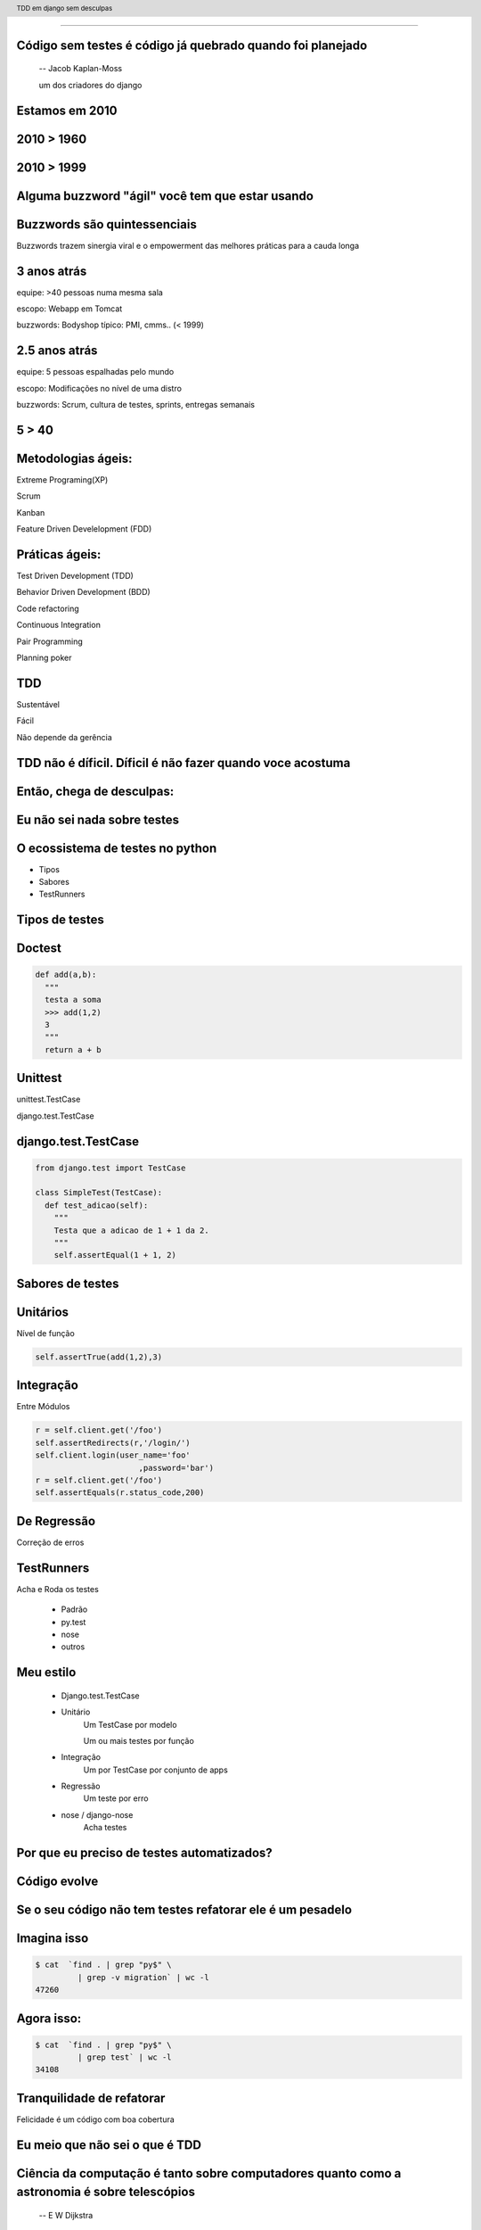 
---------

.. raw:: pdf

  PageBreak longPage
    

Código sem testes é código já quebrado quando foi planejado
-----------------------------------------------------------

    -- Jacob Kaplan-Moss 

    um dos criadores do django

Estamos em 2010
--------------------------


.. raw:: pdf

  PageBreak imagePage
    
2010 > 1960
--------------

.. image:: images/2550229291_d3af218c74_b.jpg
    :width: 590px

2010 > 1999
--------------

.. image:: images/3528603529_c8c948638b_o.jpg
    :width: 590px

.. raw:: pdf

  PageBreak longPage

Alguma buzzword "ágil" você tem que estar usando
-------------------------------------------------------

    
Buzzwords são quintessenciais 
------------------------------
Buzzwords trazem sinergia viral e o empowerment das melhores práticas para a cauda longa



3 anos atrás
-------------

equipe:  >40 pessoas numa mesma sala

escopo: Webapp em Tomcat

buzzwords: Bodyshop típico: PMI, cmms.. (< 1999)


2.5 anos atrás
-----------------

equipe:  5 pessoas espalhadas pelo mundo

escopo: Modificações no nível de uma distro

buzzwords: Scrum, cultura de testes, sprints, entregas semanais 


.. raw:: pdf

  PageBreak simplePage

5 > 40 
-----------------------

.. raw:: pdf

  PageBreak longPage

Metodologias ágeis:
-------------------

Extreme Programing(XP)

Scrum

Kanban

Feature Driven Develelopment (FDD)


Práticas ágeis:
---------------

Test Driven Development (TDD)

Behavior Driven Development (BDD)

Code refactoring

Continuous Integration

Pair Programming

Planning poker


.. raw:: pdf

  PageBreak simplePage

TDD
----

Sustentável

Fácil

Não depende da gerência



    

TDD não é díficil. Díficil é não fazer quando voce acostuma
------------------------------------------------------------


.. raw:: pdf

  PageBreak simplePage


    
Então, chega de desculpas:
---------------------------


.. raw:: pdf

  PageBreak excusePage


Eu não sei nada sobre testes
-----------------------------------------------



.. raw:: pdf

  PageBreak longPage
    

O ecossistema de testes no python
-----------------------------------

* Tipos

* Sabores

* TestRunners


.. raw:: pdf

  PageBreak longPage



Tipos de testes
---------------

Doctest 
-------

.. code-block:: python

    def add(a,b):
      """
      testa a soma
      >>> add(1,2)
      3
      """
      return a + b


Unittest
--------


unittest.TestCase 
        
django.test.TestCase


django.test.TestCase
--------------------

.. code-block:: python

    from django.test import TestCase
    
    class SimpleTest(TestCase):
      def test_adicao(self):
        """
        Testa que a adicao de 1 + 1 da 2.
        """
        self.assertEqual(1 + 1, 2)

Sabores de testes
------------------------------

Unitários 
----------
Nível de função

.. code-block:: python

    self.assertTrue(add(1,2),3)


Integração
----------
Entre Módulos

.. code-block:: python

    r = self.client.get('/foo')
    self.assertRedirects(r,'/login/')
    self.client.login(user_name='foo'
                          ,password='bar')
    r = self.client.get('/foo')
    self.assertEquals(r.status_code,200)
    

De Regressão
-------------

Correção de erros


TestRunners
-----------

Acha e Roda os testes

    * Padrão

    * py.test
    
    * nose 

    * outros


Meu estilo
------------------------

   * Django.test.TestCase
   
   * Unitário 
        Um TestCase por modelo
        
        Um ou mais testes por função

   * Integração 
        Um por TestCase por conjunto de apps

   * Regressão 
        Um teste por erro

   * nose / django-nose
        Acha testes



.. raw:: pdf

  PageBreak excusePage


Por que eu preciso de testes automatizados?
-------------------------------------------


.. raw:: pdf

  PageBreak longPage

Código evolve 
-----------------------------


Se o seu código não tem testes refatorar ele é um pesadelo
----------------------------------------------------------


Imagina isso 
-------------

.. code-block:: bash
    
    $ cat  `find . | grep "py$" \
             | grep -v migration` | wc -l
    47260 
      
Agora isso:
-----------

.. code-block:: bash

    $ cat  `find . | grep "py$" \
             | grep test` | wc -l 
    34108


Tranquilidade de refatorar
---------------------------

Felicidade é um código com boa cobertura



.. raw:: pdf

  PageBreak excusePage


Eu meio que não sei o que é TDD
--------------------------------


.. raw:: pdf

  PageBreak longPage


Ciência da computação é tanto sobre computadores quanto como a astronomia é sobre telescópios
---------------------------------------------------------------------------------------------
 -- E W Dijkstra


Test Driven Development é tanto sobre testes assim quanto a ciência da computação é sobre computadores
------------------------------------------------------------------------------------------------------------

TDD é sobre desenvolvimento e qualidade
----------------------------------------

Testes são um subproduto
-------------------------


TDD
-------


TDD
-------

Só escreve **código** quando testes falham



TDD
-------

Só escreve **código** quando testes falham

Só escreve **testes** quando testes passam


.. raw:: pdf

  PageBreak excusePage
    


Eu nunca fiz muitos testes no Django
------------------------------------

.. raw:: pdf

  PageBreak longPage

Como fazer
-------------------------

.. code-block:: bash

    $ django-admin.py startproject foobar
    $ cd foobar/
    $ chmod +x manage.py
    $ vi settings.py

.. raw:: pdf

  PageBreak longPage

settings.py
-----------

.. code-block:: python

    import os
    PROJECT_PATH = os.path.abspath(
                        os.path.split(__file__)[0])
    ...
    configura o banco
    ...
    TEMPLATE_DIRS = (                                                                                                                                           
        os.path.join(PROJECT_PATH,'templates'),                                                                                                                 
    ) 

.. raw:: pdf

    PageBreak longPage

Hora de testar
---------------

.. code-block:: python
    

    ./manage.py test

    ------------------------------------
    Ran 0 tests in 0.000s

    OK
    Destroying test database 'default'...    

TDD
-------

Só escreve **código** quando testes falham

Só escreve **testes** quando testes passam



Passou 
--------------------------

Escreve testes


Mais Testes, então
---------------------

.. code-block:: bash
    


    ./manage.py startapp forum
    cd forum/

Meu estilo (v.2)
------------------------

.. code-block:: bash

    rm tests.py
    mkdir tests
    touch tests/__init__.py
    touch tests/test_models.py


vi tests/test_models.py
------------------------

.. code-block:: python

    #coding:utf8
    from django.test import TestCase                                                                                                                            
                                                                                                                                                                
    class TopicoTest(TestCase):                                                                                                                                  


Teste de importação
------------------------

.. code-block:: python

    def test_existe(self):                                                                                                                          
      """ O topico esta la? """                                                                                                                                                 
      try:                                                                                                                                                
        from foobar.forum.models import Topico                                                                                                         
      except ImportError:                                                                                                                                
        self.fail('Nao existe topico') 


Inclui a app no projeto
------------------------

.. code-block:: python

    INSTALLED_APPS = (
        ...
        'foobar.forum',
    )
    


.. raw:: pdf

    PageBreak longPage

Testa
---------------

.. code-block:: python
    

    ./manage.py test

    ------------------------------------
    Ran 0 tests in 0.000s

    OK
    Destroying test database 'default'...    

.. raw:: pdf

  PageBreak longPage

0 testes!
---------

nose
----

Acha testes para você sem que você tenha que por eles no __init__.py

Dá pra chamar o pdb no ponto em que falha ( --pdb-failures) (ou ipdb)


django-nose
-----------

.. code-block:: bash

   $ pip install nose
   $ pip install django-nose

.. raw:: pdf

  PageBreak longPage

settings.py
-----------


.. code-block:: python
    
    TEST_RUNNER = 'django_nose.NoseTestSuiteRunner'
    
    INSTALLED_APPS = (
        ...
        'south', # migracoes
        'django_nose', # depois do south 
    )
    #opcional
    #NOSE_ARGS = ['--pdb-failures', ]





Testa de novo
------------------------

.. code-block:: python

    F
    ====================================
    FAIL: O topico esta la?
    ------------------------------------
    Traceback (most recent call last):
      File "test_models", line 18, in test_existe
        self.fail('Nao existe topico')
    AssertionError: Nao existe topico
    ------------------------------------
    Ran 1 test in 0.003s


TDD
-------

Só escreve **código** quando testes falham

Só escreve **testes** quando testes passam

Falhou
--------------------------

Escreve código 

vi forum/models.py
--------------------

.. code-block:: python

    class Topico(models.Model):                                                                                                                                 
        """representa um topico"""   
        pass

testa
-----        

.. code-block:: python

    .
    ------------------------------------
    Ran 1 test in 0.014s
        


Pera!
-----

Voce gastou 8 slides para escrever um pass?




.. raw:: pdf

  PageBreak excusePage
    

Mas TDD é muito lento 
---------------------

e por lento eu quero dizer chato
--------------------------------

.. raw:: pdf

  PageBreak simplePage

A primeira vez é lento
-----------------------

.. raw:: pdf

  PageBreak longPage


Entenda o que você esta testando
---------------------------------

.. code-block:: python

      try:                                                                                                                                                
        from foobar.forum.models import Topico                                                                                                         
      except ImportError:                                                                                                                                
        self.fail('Nao existe topico') 

Não teste a framework
------------------------------------

Testa a **lógica da sua** applicação

.. raw:: pdf

  PageBreak simplePage


Facilitadores
---------------------------

.. raw:: pdf

  PageBreak longPage

Continous testing
-----------------

Toda vez que você salva um arquivo ele rerola os testes


django test extensions
-----------------------

Faz isso para você

Ainda é um pouco tosco

.. raw:: pdf

  PageBreak longPage


django-test-extensions
-----------------------

.. code-block:: bash

    $ pip install django-test-extensions    



settings.py
-----------

.. code-block:: python
    
    INSTALLED_APPS = (
        ...
        'south', # migracoes
        'django_nose', # depois do south 
        'test_extensions', # depois do south
    )


.. raw:: pdf

  PageBreak longPage


Rodando o servidor
---------------------

.. code-block:: bash

    $ ./manage.py runtester    

ou ainda 

.. code-block:: bash

    $ ./manage.py runtester forum    


.. raw:: pdf

  PageBreak excusePage



Mas eu não conheco todas as assertions
----------------------------------------------

.. raw:: pdf

  PageBreak longPage


Bico
-----------------------



Modo mais fácil:
----------------

no ./manage shell (com ipython instalado)

.. code-block:: python

    >>> from django.test import TestCase
    >>> In [2]: TestCase.assert<tab><tab>


asserts
----------------

.. code-block:: python


    TestCase.assert_                TestCase.assertAlmostEqual      
    TestCase.assertAlmostEquals     TestCase.assertContains         
    TestCase.assertEqual            TestCase.assertEquals           
    TestCase.assertFalse            TestCase.assertFormError        
    TestCase.assertNotAlmostEquals  TestCase.assertNotContains      
    TestCase.assertNotEqual         TestCase.assertNotEquals        
    TestCase.assertRaises           TestCase.assertRedirects        
    TestCase.assertTemplateNotUsed  TestCase.assertTemplateUsed     
    TestCase.assertTrue             TestCase.assertNotAlmostEqual   

.. raw:: pdf

  PageBreak longPage


Asserts básicas
----------------

Essas você deve usar bastante

.. code-block:: python

    assertTrue(True)
    assertFalse(False)

    assertEqual(1,1)
    assertNotEqual(1,2)

Asserts amigáveis
-----------------

Essas facilitam a vida para testes funcionais

.. code-block:: python
    
    assertContains(response,texto,status)
    assertNotContains(response,texto,status)
    
exemplo
------------------

.. code-block:: python
        
    def test_welcome(self):
      resp = self.client.get('/',{})
      self.assertContains(resp,'<h1>Oi</h1>'
                            ,200)


Asserts amigáveis (cont)
-------------------------

.. code-block:: python
    

    assertRedirects(response,nova_url)
    assertTemplateUsed(response,template)
    assertTemplateNotUsed(response,template)
    assertFormError(response,form,fields,errors)



WTF?
-----------------------

.. code-block:: python

    assertAlmostEqual      
                 
    assertNotAlmostEqual          

    
.. raw:: pdf

  PageBreak longPage

Não quase iguais?
-----------------------------------

.. code-block:: python

    a = 1.21
    b = 1.22
    #sao iguais ate a primeira casa
    self.assertAlmostEqual(a,b,1)
    #diferentes depois da segunda casa
    self.assertNotAlmostEqual(a,b,2)

    
.. raw:: pdf

  PageBreak longPage


           
                    
Asserts que eu não uso
-----------------------

.. code-block:: python

                        
    assertRaises                   


Testo assim:
-----------------------

.. code-block:: python

    try:                                                                                                                                                
        foobar.bang():
        self.fail('Bang tem que explodir')                                                                                                          
    except ExplodingException:                                                                                                                                
        pass


.. raw:: pdf

  PageBreak excusePage

Agora é tarde demais para TDD, meu projeto já existe
--------------------------------------------------------------

.. raw:: pdf

  PageBreak longPage

Pera! Olha só
-----------------------

    * Testes de Regressão
    
    * django_test_utils


Seu melhor amigo
-------------------

Garante que um erro que aconteceu nunca mais volte a acontecer

Usado por todos os grandes projetos de software livre

Mesmo você não vai fazer mais nenhuma forma de teste você tem que fazer esta

Testes de Regressão
-------------------

Encontrou um erro 
------------------

.. code-block:: python

  [24/Jul/2010 11:14:51] "GET / HTTP/1.1" 404 1946

Escreve um teste que falha por causa do erro
---------------------------------------------

.. code-block:: bash

   $ vi forum/test_regression.py


cont
-----

.. code-block:: python
    
    #coding:utf8
    from django.test import TestCase

    class TestRegression(TestCase):
        """testes de regressao"""


cont+=1
--------

.. code-block:: python

    def test_regress_home(self):
      """Home precisa existir"""
      r = self.client.get('/', {})
      self.assertEqual(r.status_code, 200)
 

Testa e falha
---------------------------

.. code-block:: python

    ..E
    ================================================
    ERROR: Home precisa existir
    ------------------------------------------------
    Traceback (most recent call last):
      File "foobar/forum/tests/test_regresssion.py", 
                    line 10, in test_regress_home
        r = self.client.get('/', {})
       ...
        raise TemplateDoesNotExist(name)
    TemplateDoesNotExist: 404.html



Corrige o erro
--------------


.. code-block:: python

    from django.views.generic.simple import direct_to_template
    urlpatterns = patterns('',
        ...
        (r'^$', direct_to_template, {'template': 'index.html'}),
        ...
    )

.. code-block:: bash

   $ vi templates/index.html

Roda os testes e passa
----------------------

.. code-block:: python

    nosetests --verbosity 1
    ....
    -----------------------
    Ran 4 tests in 0.025s

    OK



Garantia que erros antigos não vão retornar para te assombrar
--------------------------------------------------------------



.. raw:: pdf

  PageBreak excusePage
    


Toda vez que eu começo com TDD mas acabo desistindo no meio
------------------------------------------------------------

.. raw:: pdf

  PageBreak simplePage

2 formas sustentáveis para começar e continuar com TDD
------------------------------------------------------


Primeiro: 
----------

.. raw:: pdf

  PageBreak longPage


TDD:Eu queria ter isso
-------------------------

Você escreve nos testes a API que você queria ter


Eu queria que fosse assim:
-----------------------------------

.. code-block:: bash

     def test_metodos(self):
       topico = Topico()
       self.assertTrue(hasattr(topico, 'titulo'))
       self.assertTrue(hasattr(topico, 'replies'))

Testa
------

.. code-block:: bash

    F.
    =================================================
    FAIL: test_metodos (test_forum.TestForum)
    -------------------------------------------------
    Traceback (most recent call last):
        self.assertTrue(hasattr(topico, 'titulo'))
    AssertionError

    --------------------------------------------------
    Ran 2 tests in 0.002s
    FAILED (failures=1)

Implementa
----------

.. code-block:: python

  class Topico(models.Model):
    """representa um topico"""
    titulo = models.CharField(max_length=64)
  class Resposta(models.Model):
    '''Uma resposta no topico'''
    topico = models.ForeignKey(Topico, 
                     related_name='replies')

Testa
------

.. code-block:: bash
    
    ..
    --------------------------------------------------
    Ran 2 tests in 0.002s

    OK

Prós e Cons
-----------

 * Não é exatamente TDD

 * Funciona
  
 * Mais rápido

 * Você está perdendo cobertura


.. raw:: pdf

  PageBreak simplePage


Segundo: SDT
-----------------------

.. raw:: pdf

  PageBreak longPage


SDT
-----------------------

Eu não faço TDD eu faco Stupidity-driven testing. Quando eu faco algo estúpido, eu escrevo um teste para garantir que eu não vou repetir isso de novo
    --Titus Brown pycon '07


Em suma
-------

Escreve código para solucinar um problema

Se o código quebrar de alguma forma besta

Escreve um teste para isso nunca vai acontecer de novo

goto 10


Prós e Cons
-----------

 * Não é TDD

 * Funciona mas beira Cowboyismo
  
 * Cobertura só sobre o código mais frágil

 * Lembra teste de regressão 



Por que lembra um teste de regressão? 
-------------------------------------

Porque é.

São testes de regressão para você mesmo.

.. raw:: pdf

  PageBreak excusePage
    

Escrever testes é mais complicado que o problema
--------------------------------------------------


.. raw:: pdf

  PageBreak longPage


Longo sim, complicado não
--------------------------

Especialmente longo para testes funcionais

django_test_utils, o utlimo bastião dos preguiçosos


django-test-utils
------------------

.. code-block:: bash

    $ pip install django-test-utils

settings.py
-----------

.. code-block:: python
    
    INSTALLED_APPS = (
        ...
        'south', # migracoes
        'django_nose', # depois do south 
        'test_extensions', # depois do south
        'test_utils', # depois do south
        ...
    )



Você começa o servidor
----------------------

.. code-block:: bash

    $ ./manage.py testmaker -a forum


Cria testes para você
---------------------------------


.. code-block:: bash

    Handling app 'forum'
    Logging tests to foobar/forum/tests/forum_testmaker.py
    Appending to current log file
    Inserting TestMaker logging server...
    Validating models...
    0 errors found

    Django version 1.2.1, using settings 'foobar.settings'
    Development server is running at http://127.0.0.1:8000/
    Quit the server with CONTROL-C.



Quando você termina
---------------------------------

.. code-block:: bash

    $ cd forum/tests
    $ ls forum*
    forum_testdata.serialized  
    forum_testmaker.py  



Testes gerados
---------------------------------

.. code-block:: python

    def test_forum_127958317459(self):
      r = self.client.get('/forum/', {})
      self.assertEqual(r.status_code, 200)
      self.assertEqual(
        unicode(r.context["paginator"]), u"None")
      self.assertEqual(
        unicode(r.context["object_list"]), 
          u"[<Topico: Topico object>, <Topico: Topico object>]")
      .....


.. raw:: pdf

  PageBreak excusePage
    

    
Eu conserto os testes depois
----------------------------

.. raw:: pdf

  PageBreak simplePage

PFFFFFFFFFF!
------------



.. raw:: pdf

  PageBreak simplePage


TDD não é díficil. Díficil é não fazer quando voce acostuma
-------------------------------------------------------------

Créditos
--------

.. code-block:: python

    http://www.flickr.com/photos/blue-moose/3528603529

Dúvidas?
--------

Agradecimentos
---------------

http://associacao.python.org.br/

Nos vemos na PythonBrasil[6] em Curitiba 

Outubro 21 a 23 

Referências
-----------

.. code-block:: python

    http://code.google.com/p/python-nose/
    http://github.com/jbalogh/django-nose
    http://github.com/garethr/django-test-extensions
    http://github.com/ericholscher/django-test-utils
    http://github.com/ctb/pony-build

    Tdd em django sem desculpas
    @fractal
    petrich@gmail.com
    creative commons (by) (sa)




.. header::

        TDD em django sem desculpas

.. footer::

    .. class:: special

    ((cc)  @fractal (by) (nc) (sa))

